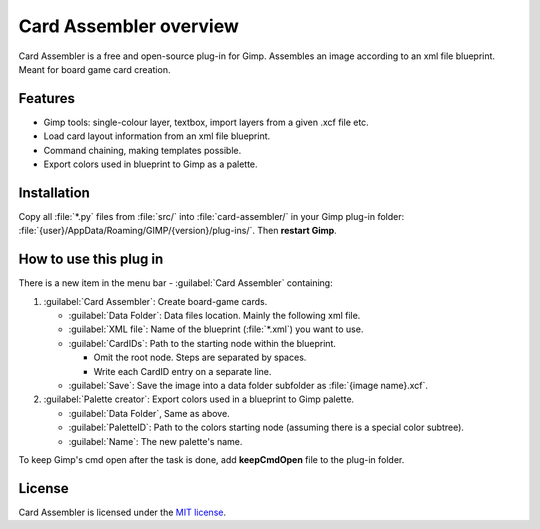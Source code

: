 Card Assembler overview
=======================

Card Assembler is a free and open-source plug-in for Gimp. Assembles an
image according to an xml file blueprint. Meant for board game card
creation.

Features
--------

* Gimp tools: single-colour layer, textbox, import layers from a given .xcf
  file etc.
* Load card layout information from an xml file blueprint.
* Command chaining, making templates possible.
* Export colors used in blueprint to Gimp as a palette.

Installation
------------

Copy all :file:`*.py` files from :file:`src/` into :file:`card-assembler/`
in your Gimp plug-in folder:
:file:`{user}/AppData/Roaming/GIMP/{version}/plug-ins/`. Then **restart Gimp**.

How to use this plug in
-----------------------

There is a new item in the menu bar - :guilabel:`Card Assembler` containing:

1. :guilabel:`Card Assembler`: Create board-game cards.

   * :guilabel:`Data Folder`: Data files location. Mainly the following xml file.
   * :guilabel:`XML file`: Name of the blueprint (:file:`*.xml`) you want to use.
   * :guilabel:`CardIDs`: Path to the starting node within the blueprint.

     * Omit the root node. Steps are separated by spaces.
     * Write each CardID entry on a separate line.

   * :guilabel:`Save`: Save the image into a data folder subfolder as
     :file:`{image name}.xcf`.

2. :guilabel:`Palette creator`: Export colors used in a blueprint to Gimp palette.

   * :guilabel:`Data Folder`, Same as above.
   * :guilabel:`PaletteID`: Path to the colors starting node (assuming there is
     a special color subtree).
   * :guilabel:`Name`: The new palette's name.

To keep Gimp's cmd open after the task is done, add **keepCmdOpen** file to the
plug-in folder.

License
-------

Card Assembler is licensed under the `MIT license`_.

.. _MIT license: https://github.com/martin-brajer/card-assembler/blob/master/LICENSE
